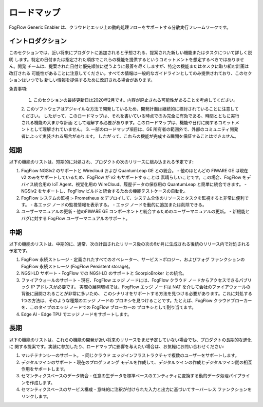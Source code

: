 ***************
ロードマップ
***************

FogFlow Generic Enabler は、クラウドとエッジ上の動的処理フローをサポートする分散実行フレームワークです。

イントロダクション
---------------

このセクションでは、近い将来にプロダクトに追加されると予想される、提案された新しい機能またはタスクについて詳しく説明
します。特定の日付または指定された順序でこれらの機能を提供するというコミットメントを想定するべきではありません。開発
チームは、提案された日付と優先順位に従うように最善を尽くしますが、特定の機能またはタスクに取り組む計画は改訂される
可能性があることに注意してください。すべての情報は一般的なガイドラインとしてのみ提供されており、このセクションはいつでも
新しい情報を提供するために改訂される場合があります。

免責事項:

 1. このセクションの最終更新日は2020年2月です。内容が廃止される可能性があることを考慮してください。
 2. このソフトウェアはアジャイルな方法で開発しているため、開発計画は継続的に検討されていることに注意してください。
 したがって、このロードマップは、それを書いている時点でのみ完全に有効である、時間とともに実行される機能の大まかな計画
 として理解する必要があります。このロードマップは、機能や日付に関するコミットメントとして理解されていません。
 3. 一部のロードマップ項目は、GE 所有者の範囲外で、外部のコミュニティ開発者によって実装される場合があります。
 したがって、これらの機能が完成する瞬間を保証することはできません。

短期
-----------------

以下の機能のリストは、短期的に対処され、プロダクトの次のリリースに組み込まれる予定です:

1. FogFlow NGSIv2 のサポートと Wirecloud および QuantumLeap GE との統合。
   - 他のほとんどの FIWARE GE は現在 v2 のみをサポートしているため、FogFlow が v2 もサポートすることは
   素晴らしいことです。この場合、FogFlow をデバイス統合用の IoT Agent、視覚化用の WireCloud、履歴データの保存用の
   QuantumLeap と簡単に統合できます。
   - NGSIv2 をサポートし、FogFlow ビルドと統合するための機能テストケースの自動化。
2. FogFlow システムの監視 :-
   Prometheus をデプロイして、システム全体のリソースとタスクを監視すると非常に便利です。
   - 各エッジ ノードの監視情報を表示する。
   - エッジ ノードを動的に追加または削除できる。
3. ユーザーマニュアルの更新
   - 他のFIWARE GE コンポーネントと統合するためのユーザーマニュアルの更新。
   - 新機能とバグに対する FogFlow ユーザーマニュアルのサポート。

中期
-----------------

以下の機能のリストは、中期的に、通常、次の計画されたリリース後の次の6か月に生成される後続のリリース内で対処される
予定です。

1. FogFlow 永続ストレージ
   - 定義されたすべてのオペレーター、サービストポロジー、およびフォグ ファンクションの FogFlow 永続ストレージ
   (FogFlow Persistent storage)。
2. NGSI-LD サポート
   - FogFlow での NGSI-LD のサポートと ScorpioBroker との統合。
3. ファイアウォールのサポート
   - 現在、FogFlow エッジ ノードには、FogFlow クラウド ノードからアクセスできるパブリック IP アドレスが必要です。
   実際の展開環境では、FogFlow エッジ ノードは NAT を介して会社のファイアウォールの背後に展開されることが非常に多いため、
   このシナリオをサポートする方法を見つける必要があります。これに対処する1つの方法は、そのような種類のエッジ ノードの
   プロキシを見つけることです。たとえば、FogFlow クラウドブローカーを、このタイプのエッジ ノードでの FogFlow ブローカーの
   プロキシとして割り当てます。
4. Edge AI
   - Edge TPU でエッジ ノードをサポートします。

長期
-----------------

以下の機能のリストは、これらの機能の開発が近い将来のリリースをまだ予定していない場合でも、プロダクトの長期的な進化に
関する提案です。実装に参加したり、ロードマップに影響を与えたい場合は、お気軽にお問い合わせください:

1. マルチテナンシーのサポート。
   - 同じクラウド エッジインフラストラクチャで複数のユーザーをサポートします。
2. デジタルツインのサポート
   - 現在のプログラミング モデルを作成して、デジタルツインの作成とデジタルツイン間の相互作用をサポートします。
3. セマンティクスベースのデータ統合
   - 任意の生データを標準ベースのエンティティに変換する動的データ処理パイプラインを作成します。
4. セマンティクスベースのサービス構成
   - 意味的に注釈が付けられた入力と出力に基づいてサーバーレス ファンクションをリンクします。
